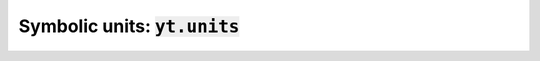 .. _symbolic_units:

Symbolic units: :code:`yt.units`
================================

.. notebook:: 6)_Unit_Equivalencies.ipynb
   :skip_exceptions:
